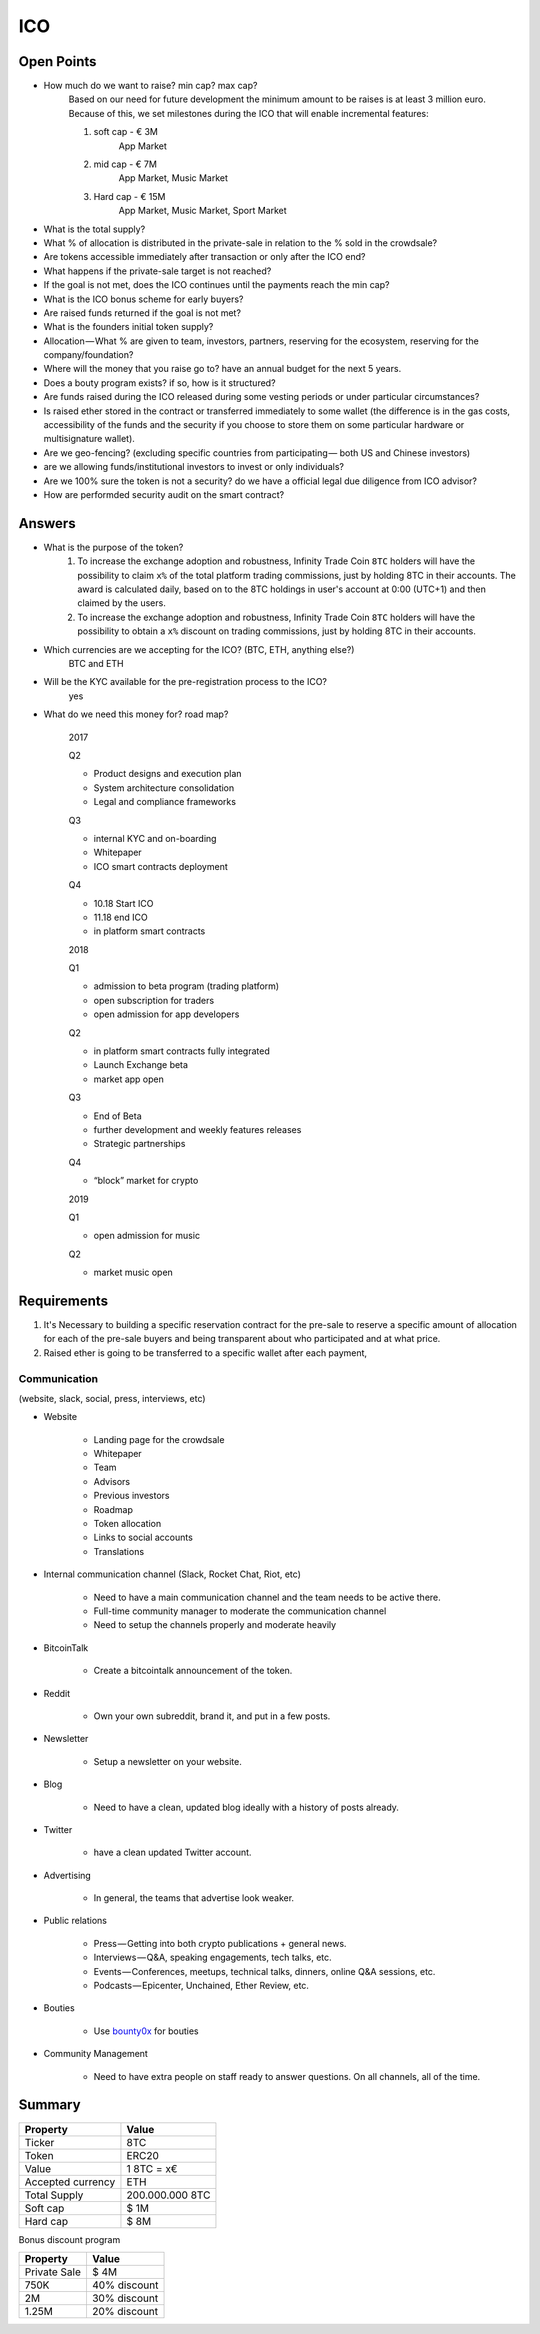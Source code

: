 #################
ICO
#################


Open Points
=====================================

* How much do we want to raise? min cap? max cap?
	Based on our need for future development the minimum amount to be raises is at least 3 million euro.
	Because of this, we set milestones during the ICO that will enable incremental features:

	#. soft cap  - € 3M 
		App Market
	#. mid cap - € 7M
		App Market, Music Market	
	#. Hard cap - € 15M
		App Market, Music Market, Sport Market	

* What is the total supply?
* What % of allocation is distributed in the private-sale in relation to the % sold in the crowdsale?
* Are tokens accessible immediately after transaction or only after the ICO end?
* What happens if the private-sale target is not reached?
* If the goal is not met, does the ICO continues until the payments reach the min cap?
* What is the ICO bonus scheme for early buyers?
* Are raised funds returned if the goal is not met?
* What is the founders initial token supply?
* Allocation — What % are given to team, investors, partners, reserving for the ecosystem, reserving for the company/foundation?
* Where will the money that you raise go to? have an annual budget for the next 5 years.
* Does a bouty program exists? if so, how is it structured?
* Are funds raised during the ICO released during some vesting periods or under particular circumstances?
* Is raised ether stored in the contract or transferred immediately to some wallet (the difference is in the gas costs, accessibility of the funds and the security if you choose to store them on some particular hardware or multisignature wallet).
* Are we geo-fencing? (excluding specific countries from participating — both US and Chinese investors)
* are we allowing funds/institutional investors to invest or only individuals?
* Are we 100% sure the token is not a security? do we have a official legal due diligence from ICO advisor?
* How are performded security audit on the smart contract? 




Answers
=====================================

* What is the purpose of the token?
	#. To increase the exchange adoption and robustness, Infinity Trade Coin ``8TC`` holders will have the possibility to claim ``x%`` of the total platform trading commissions, just by holding 8TC in their accounts. The award is calculated daily, based on to the 8TC holdings in user's account at 0:00 (UTC+1) and then claimed by the users.

	#. To increase the exchange adoption and robustness, Infinity Trade Coin ``8TC`` holders will have the possibility to obtain a ``x%`` discount on trading commissions, just by holding 8TC in their accounts.



* Which currencies are we accepting for the ICO? (BTC, ETH, anything else?)
	BTC and ETH

* Will be the KYC available for the pre-registration process to the ICO?
	yes

* What do we need this money for? road map?

	2017

	Q2

	* Product designs and execution plan
	* System architecture consolidation
	* Legal and compliance frameworks

	Q3

	* internal KYC and on-boarding 
	* Whitepaper
	* ICO smart contracts deployment

	Q4

	* 10.18 Start ICO
	* 11.18 end ICO
	* in platform smart contracts


	2018

	Q1

	* admission to beta program (trading platform) 
	* open subscription for traders
	* open admission for app developers

	Q2

	* in platform smart contracts fully integrated
	* Launch Exchange beta
	* market app open

	Q3

	* End of Beta
	* further development and weekly features releases
	* Strategic partnerships

	Q4

	* “block” market for crypto

	2019

	Q1

	* open admission for music

	Q2

	* market music open




Requirements
=====================================

#. It's Necessary to building a specific reservation contract for the pre-sale to reserve a specific amount of allocation for each of the pre-sale buyers and being transparent about who participated and at what price.
#. Raised ether is going to be transferred to a specific wallet after each payment,





Communication 
^^^^^^^^^^^^^^^^^^^^^^^^^^^^^^^^^^^
(website, slack, social, press, interviews, etc)


* Website

	* Landing page for the crowdsale
	* Whitepaper
	* Team
	* Advisors
	* Previous investors
	* Roadmap
	* Token allocation
	* Links to social accounts
	* Translations

* Internal communication channel (Slack, Rocket Chat, Riot, etc)
	
	* Need to have a main communication channel and the team needs to be active there.
	* Full-time community manager to moderate the communication channel
	* Need to setup the channels properly and moderate heavily

* BitcoinTalk
	
	* Create a bitcointalk announcement of the token.

* Reddit

	* Own your own subreddit, brand it, and put in a few posts.

* Newsletter
	
	* Setup a newsletter on your website.		

* Blog

	* Need to have a clean, updated blog ideally with a history of posts already.

* Twitter
	
	* have a clean updated Twitter account.

* Advertising
	
	* In general, the teams that advertise look weaker.

* Public relations
	
	* Press — Getting into both crypto publications + general news.
	* Interviews — Q&A, speaking engagements, tech talks, etc.
	* Events — Conferences, meetups, technical talks, dinners, online Q&A sessions, etc.
	* Podcasts — Epicenter, Unchained, Ether Review, etc.

* Bouties
	
	* Use `bounty0x <https://beta.bounty0x.io/bounties>`_ for bouties

* Community Management
	
	* Need to have extra people on staff ready to answer questions. On all channels, all of the time.





Summary
=====================================

====================  ====================  
	  Property				Value  		
====================  ====================  
Ticker                8TC
Token  	              ERC20
Value                 1 8TC = x€ 
Accepted currency     ETH   
Total Supply          200.000.000 8TC
Soft cap              $ 1M
Hard cap              $ 8M
====================  ==================== 


Bonus discount program

====================  ====================  
	  Property				Value  		
====================  ====================  
Private Sale          $ 4M
750K  	              40% discount
2M                    30% discount
1.25M                 20% discount
====================  ==================== 





